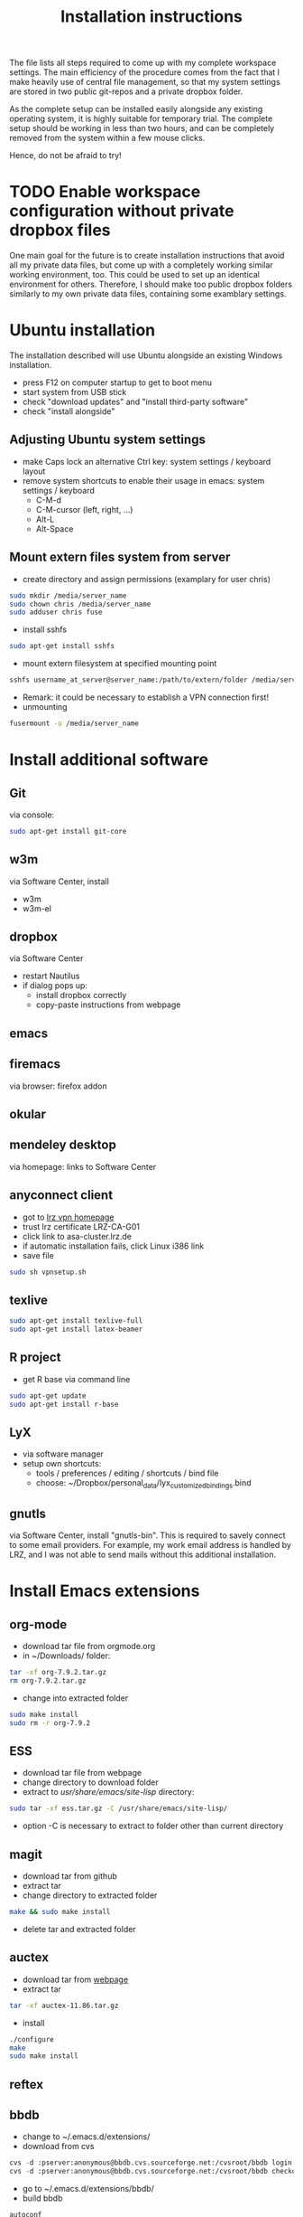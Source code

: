 #+TITLE: Installation instructions

The file lists all steps required to come up with my complete
workspace settings. The main efficiency of the procedure comes from
the fact that I make heavily use of central file management, so that
my system settings are stored in two public git-repos and a private
dropbox folder. 

As the complete setup can be installed easily alongside any existing
operating system, it is highly suitable for temporary trial. The
complete setup should be working in less than two hours, and can be
completely removed from the system within a few mouse clicks.

Hence, do not be afraid to try!

* TODO Enable workspace configuration without private dropbox files
One main goal for the future is to create installation instructions
that avoid all my private data files, but come up with a completely
working similar working environment, too. This could be used to set
up an identical environment for others.
Therefore, I should make too public dropbox folders similarly to my
own private data files, containing some examblary settings.



* Ubuntu installation
The installation described will use Ubuntu alongside an existing
Windows installation. 
- press F12 on computer startup to get to boot menu
- start system from USB stick
- check "download updates" and "install third-party software"
- check "install alongside"

** Adjusting Ubuntu system settings
- make Caps lock an alternative Ctrl key: system settings / keyboard
  layout
- remove system shortcuts to enable their usage in emacs: system
  settings / keyboard
  - C-M-d
  - C-M-cursor (left, right, ...)
  - Alt-L
  - Alt-Space

** Mount extern files system from server
- create directory and assign permissions (examplary for user chris)
#+BEGIN_SRC sh 
  sudo mkdir /media/server_name
  sudo chown chris /media/server_name
  sudo adduser chris fuse
#+END_SRC
- install sshfs
#+BEGIN_SRC sh
  sudo apt-get install sshfs
#+END_SRC
- mount extern filesystem at specified mounting point
#+BEGIN_SRC sh
  sshfs username_at_server@server_name:/path/to/extern/folder /media/server_name
#+END_SRC
- Remark: it could be necessary to establish a VPN connection first!
- unmounting
#+BEGIN_SRC sh
  fusermount -u /media/server_name
#+END_SRC
* Install additional software
** Git
via console:
#+BEGIN_SRC sh  
  sudo apt-get install git-core
#+END_SRC
** w3m
via Software Center, install
- w3m
- w3m-el
** dropbox
via Software Center
- restart Nautilus
- if dialog pops up:
  - install dropbox correctly
  - copy-paste instructions from webpage
** emacs
** firemacs
via browser: firefox addon
** okular
** mendeley desktop
via homepage: links to Software Center
** anyconnect client
- got to [[https://www.lrz.de/services/netz/mobil/vpn/anyconnect/][lrz vpn homepage]]
- trust lrz certificate LRZ-CA-G01
- click link to asa-cluster.lrz.de
- if automatic installation fails, click Linux i386 link
- save file
#+BEGIN_SRC sh
  sudo sh vpnsetup.sh
#+END_SRC
** texlive
#+BEGIN_SRC sh
  sudo apt-get install texlive-full
  sudo apt-get install latex-beamer
#+END_SRC

** R project
- get R base via command line
#+BEGIN_SRC sh
sudo apt-get update
sudo apt-get install r-base
#+END_SRC

** LyX
- via software manager
- setup own shortcuts:
  - tools / preferences / editing / shortcuts / bind file
  - choose: ~/Dropbox/personal_data/lyx_customized_bindings.bind
** gnutls
via Software Center, install "gnutls-bin". This is required to savely
connect to some email providers. For example, my work email address
is handled by LRZ, and I was not able to send mails without this
additional installation.

** ghostscript                                                     :noexport:
- download from [[http://www.ghostscript.com/download/][webpage]]
- extract tar
#+BEGIN_SRC sh
  tar -xf ghostscript-9.06-linux-x86.tar.gz
#+END_SRC
   SCHEDULED: <2012-10-07 Sun>
   CLOCK: [2012-10-07 Sun 11:20]--[2012-10-07 Sun 11:21] =>  0:01
Added: [2012-10-07 Sun 11:20]

* Install Emacs extensions
** org-mode
- download tar file from orgmode.org
- in ~/Downloads/ folder:
#+BEGIN_SRC sh  
  tar -xf org-7.9.2.tar.gz
  rm org-7.9.2.tar.gz
#+END_SRC
- change into extracted folder
#+BEGIN_SRC sh  
  sudo make install
  sudo rm -r org-7.9.2
#+END_SRC
** ESS
- download tar file from webpage
- change directory to download folder
- extract to /usr/share/emacs/site-lisp/ directory:
#+BEGIN_SRC sh
  sudo tar -xf ess.tar.gz -C /usr/share/emacs/site-lisp/
#+END_SRC
- option -C is necessary to extract to folder other than current
  directory 
** magit
- download tar from github
- extract tar
- change directory to extracted folder
#+BEGIN_SRC sh
  make && sudo make install
#+END_SRC
- delete tar and extracted folder
** auctex
- download tar from [[http://www.gnu.org/software/auctex/download-for-unix.html][webpage]]
- extract tar
#+BEGIN_SRC sh
  tar -xf auctex-11.86.tar.gz
#+END_SRC
- install
#+BEGIN_SRC sh
  ./configure
  make
  sudo make install
#+END_SRC
** reftex
** bbdb
- change to ~/.emacs.d/extensions/
- download from cvs
#+BEGIN_SRC emacs-lisp
  cvs -d :pserver:anonymous@bbdb.cvs.sourceforge.net:/cvsroot/bbdb login
  cvs -d :pserver:anonymous@bbdb.cvs.sourceforge.net:/cvsroot/bbdb checkout bbdb
#+END_SRC
- go to ~/.emacs.d/extensions/bbdb/
- build bbdb
#+BEGIN_SRC emacs-lisp
  autoconf
  ./configure
  make autoloads
  make all
#+END_SRC
** [[http://blogs.mathworks.com/community/2009/09/14/matlab-emacs-integration-is-back/][matlab-emacs]]
*** get [[http://cedet.sourceforge.net/][cedet]]
- download tar from [[http://cedet.sourceforge.net/][webpage]]
- change into ~/.emacs.d/extensions/
#+BEGIN_SRC sh
tar -xf ~/Downloads/cedet-1.1.tar.gz
#+END_SRC
*** get cvs
#+BEGIN_SRC sh
sudo apt-get install cvs
#+END_SRC
*** install matlab-emacs
- change directory to ~/Downloads/
- get matlab-emacs via cvs
#+BEGIN_SRC sh
  cvs -z3 -d:pserver:anonymous@matlab-emacs.cvs.sourceforge.net:/cvsroot/matlab-emacs co -P matlab-emacs
#+END_SRC
- copy matlab-emacs to ~/.emacs.d/extensions/
#+BEGIN_SRC sh
  mv matlab-emacs ~/.emacs.d/extensions/
#+END_SRC
- change to ~/.emacs.d/extensions/matlab-emacs/
- build matlab with correct path to cedet
#+BEGIN_SRC sh
  sudo make "LOADPATH=~/.emacs.d/extensions/cedet-1.1/common ~/.emacs.d/extensions/cedet-1.1/eieio ~/.emacs.d/extensions/cedet-1.1/semantic/bovine/ ~/.emacs.d/extensions/cedet-1.1/semantic/"
#+END_SRC
*** set up remote matlab according to [[http://stackoverflow.com/questions/1133498/is-it-possible-for-emacs-to-run-a-matlab-shell-that-is-located-on-a-remote-serve][stackoverflow]]
- create sh script pointing to matlab on server
#+BEGIN_EXAMPLE
  #!/bin/bash
  ssh username@hostname matlab -nodisplay
#+END_EXAMPLE
- change line 4149 in matlab.el: instead of
#+BEGIN_SRC emacs-lisp
(defcustom matlab-shell-command "matlab"
#+END_SRC
write 
#+BEGIN_SRC emacs-lisp
(defcustom matlab-shell-command "~/Dropbox/personal_data/remote_matlab"   
#+END_SRC
* Get personal emacs settings
- if required, create .emacs.d directory in home directory
#+BEGIN_SRC sh
  mkdir .emacs.d
#+END_SRC
- change directory to .emacs.d
- clone git repository
#+BEGIN_SRC sh
  git clone https://github.com/cgroll/dot_emacs.d.git .
#+END_SRC
- set symbolic links to personal data files
#+BEGIN_SRC sh
  ln -s ~/Dropbox/personal_data/ntb_dot_files/.authinfo
  ln -s ~/Dropbox/personal_data/ntb_dot_files/.gnus
  ln -s ~/Dropbox/personal_data/ntb_dot_files/.bbdb
  ln -s ~/Dropbox/personal_data/ntb_dot_files/.newsrc
  ln -s ~/Dropbox/personal_data/org/
  ln -s ~/Dropbox/personal_data/ntb_dot_files/.Renviron
#+END_SRC
* Get software knowledge database
- go to home directory
#+BEGIN_SRC sh
  git clone https://github.com/cgroll/comp_science
#+END_SRC

